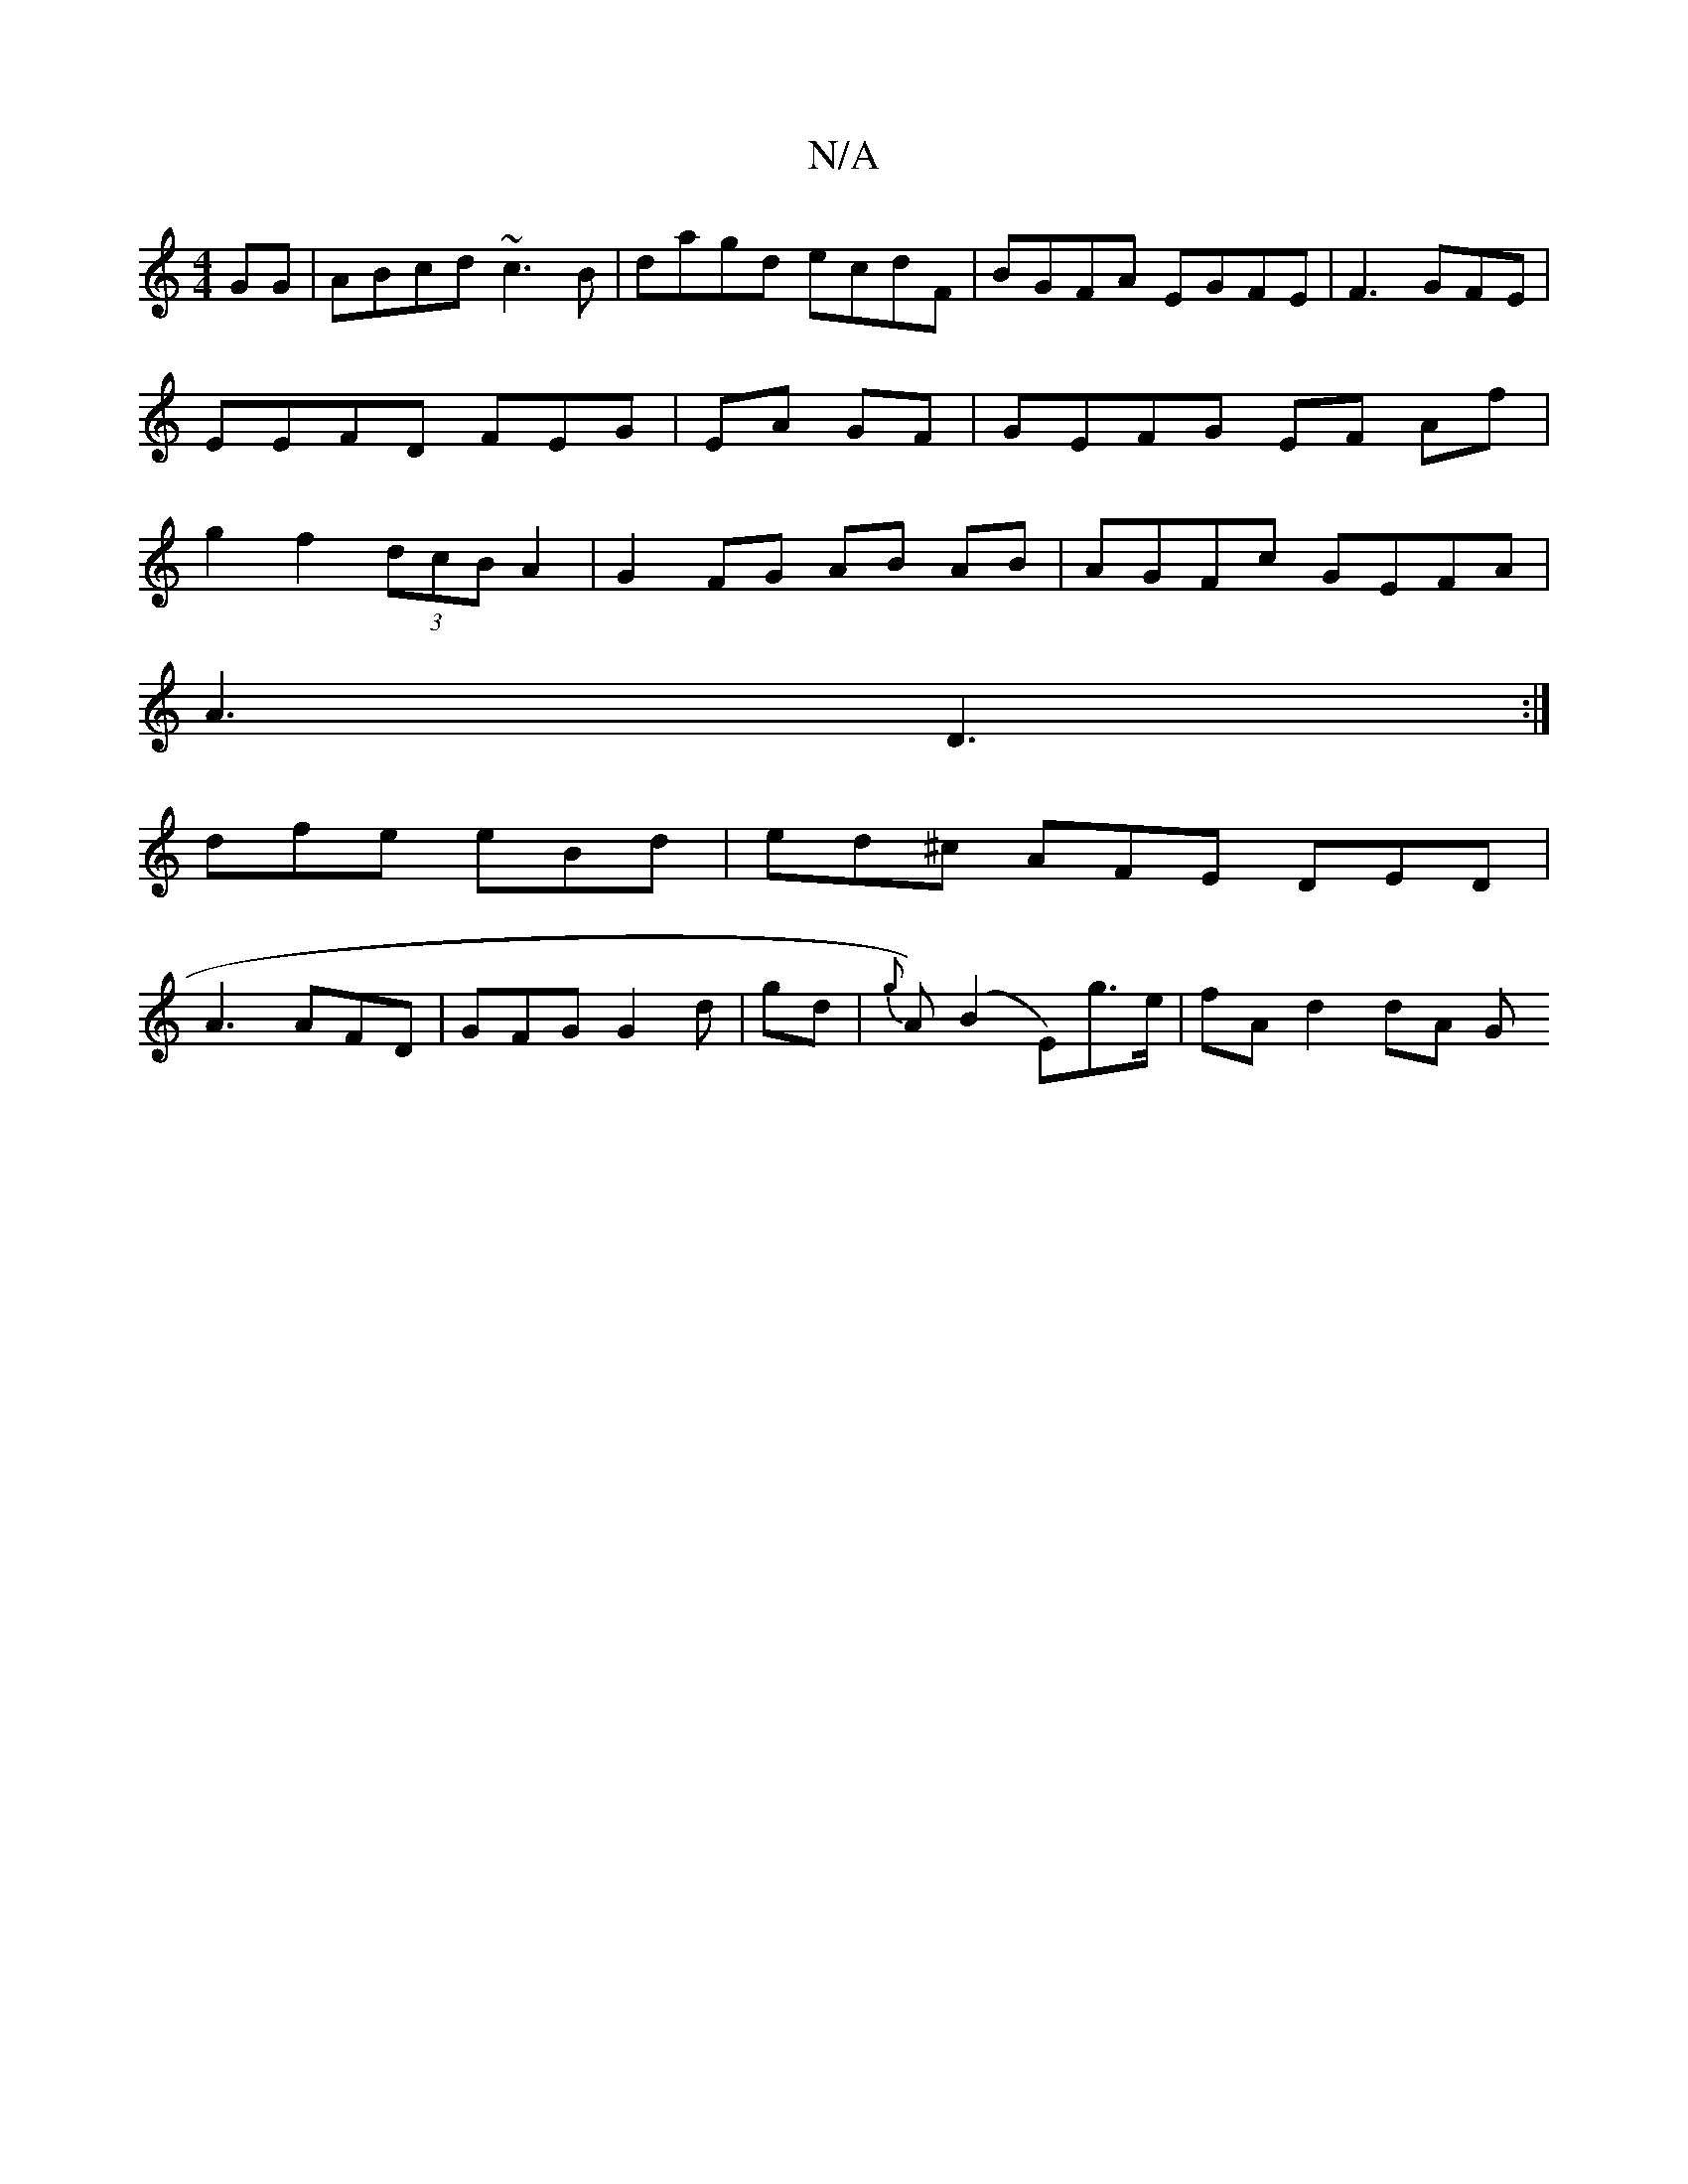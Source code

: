 X:1
T:N/A
M:4/4
R:N/A
K:Cmajor
 GG|ABcd ~c3B|dagd ecdF|BGFA EGFE| F3 GFE | EEFD FEG | EA GF | GEFG EF Af|g2 f2 (3dcB A2 | G2 FG AB AB| AGFc GEFA|
A3 D3 :|
dfe eBd | ed^c AFE DED |
A3 AFD | GFG G2 d|[g]d | {g}A) (B2 E)g>e|fA d2 dA G